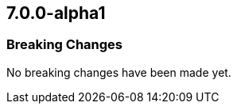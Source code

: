[role="xpack"]
[[xkb-7.0.0-alpha1]]
== 7.0.0-alpha1

[float]
[[xkb-breaking-7.0.0-alpha1]]
=== Breaking Changes

No breaking changes have been made yet.
////
[float]
[[features-7.0.0-alpha1]]
==== New Features

[float]
[[enhancements-7.0.0-alpha1]]
==== Enhancements

[float]
[[bugs-7.0.0-alpha1]]
==== Bug Fixes

////

